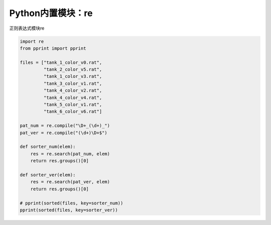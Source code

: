 =============================
Python内置模块：re
=============================

正则表达式模块re

.. code-block:: python

    import re
    from pprint import pprint

    files = ["tank_1_color_v0.rat",
             "tank_2_color_v5.rat",
             "tank_1_color_v3.rat",
             "tank_3_color_v1.rat",
             "tank_4_color_v2.rat",
             "tank_4_color_v4.rat",
             "tank_5_color_v1.rat",
             "tank_6_color_v6.rat"]

    pat_num = re.compile("\D+_(\d+)_")
    pat_ver = re.compile("(\d+)\D+$")

    def sorter_num(elem):
        res = re.search(pat_num, elem)
        return res.groups()[0]

    def sorter_ver(elem):
        res = re.search(pat_ver, elem)
        return res.groups()[0]

    # pprint(sorted(files, key=sorter_num))
    pprint(sorted(files, key=sorter_ver))

